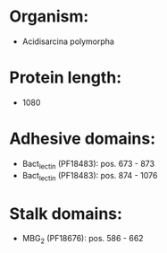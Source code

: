 * Organism:
- Acidisarcina polymorpha
* Protein length:
- 1080
* Adhesive domains:
- Bact_lectin (PF18483): pos. 673 - 873
- Bact_lectin (PF18483): pos. 874 - 1076
* Stalk domains:
- MBG_2 (PF18676): pos. 586 - 662


